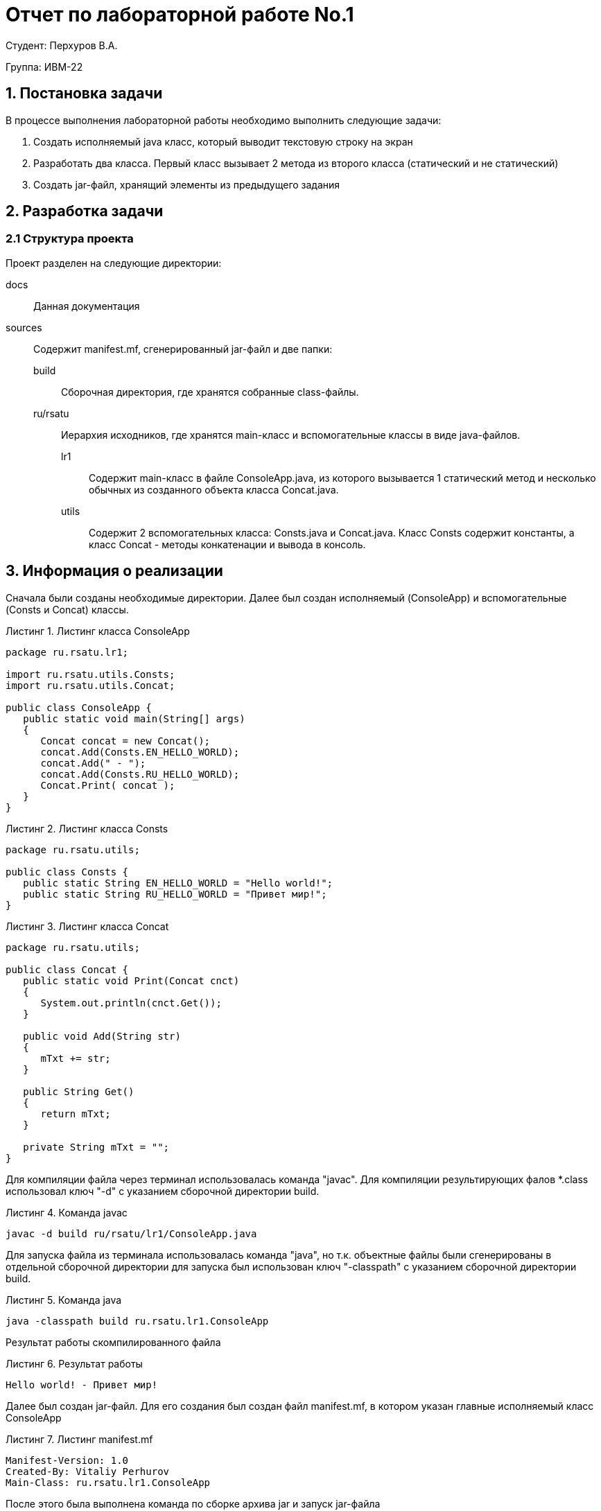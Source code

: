 = Отчет по лабораторной работе No.1
:listing-caption: Листинг
:source-highlighter: coderay

Студент: Перхуров В.А.

Группа: ИВМ-22

== 1. Постановка задачи

В процессе выполнения лабораторной работы необходимо выполнить следующие задачи:

. Создать исполняемый java класс, который выводит текстовую строку на экран
. Разработать два класса. Первый класс вызывает 2 метода из второго класса (статический и не статический)
. Создать jar-файл, хранящий элементы из предыдущего задания


== 2. Разработка задачи

=== 2.1 Структура проекта

Проект разделен на следующие директории:

docs::
Данная документация

sources::
Содержит manifest.mf, сгенерированный jar-файл и две папки:

build:::
Сборочная директория, где хранятся собранные class-файлы.

ru/rsatu:::
Иерархия исходников, где хранятся main-класс и вспомогательные классы в виде java-файлов.

lr1::::
Содержит main-класс в файле ConsoleApp.java, из которого вызывается 1 статический метод и несколько обычных из созданного объекта класса Concat.java.

utils::::
Содержит 2 вспомогательных класса: Consts.java и Concat.java.
Класс Consts содержит константы, а класс Concat - методы конкатенации и вывода в консоль.


== 3. Информация о реализации

Сначала были созданы необходимые директории. Далее был создан исполняемый (ConsoleApp) и вспомогательные (Consts и Concat) классы. 

.Листинг класса ConsoleApp

[source,java]
----
package ru.rsatu.lr1;

import ru.rsatu.utils.Consts;
import ru.rsatu.utils.Concat;

public class ConsoleApp {
   public static void main(String[] args)
   {
      Concat concat = new Concat();
      concat.Add(Consts.EN_HELLO_WORLD);
      concat.Add(" - ");
      concat.Add(Consts.RU_HELLO_WORLD);
      Concat.Print( concat );
   }
}
----

.Листинг класса Consts

[source,java]
----
package ru.rsatu.utils;

public class Consts {
   public static String EN_HELLO_WORLD = "Hello world!";
   public static String RU_HELLO_WORLD = "Привет мир!";
}
----

.Листинг класса Concat

[source,java]
----
package ru.rsatu.utils;

public class Concat {
   public static void Print(Concat cnct)
   {
      System.out.println(cnct.Get());
   }

   public void Add(String str)
   {
      mTxt += str;
   }
   
   public String Get()
   {
      return mTxt;
   }

   private String mTxt = "";
}
----

Для компиляции файла через терминал использовалась команда "javac". Для компиляции результирующих фалов *.class использовал ключ "-d" с указанием сборочной директории build.

.Команда javac
----
javac -d build ru/rsatu/lr1/ConsoleApp.java
----

Для запуска файла из терминала использовалась команда "java", но т.к. объектные файлы были сгенерированы в отдельной сборочной директории для запуска был использован ключ "-classpath"  с указанием сборочной директории build.

.Команда java
----
java -classpath build ru.rsatu.lr1.ConsoleApp
----

Результат работы скомпилированного файла

.Результат работы
----
Hello world! - Привет мир!
----

Далее был создан jar-файл. Для его создания был создан файл manifest.mf, в котором указан главные исполняемый класс ConsoleApp

.Листинг manifest.mf
[source,java]
----
Manifest-Version: 1.0
Created-By: Vitaliy Perhurov
Main-Class: ru.rsatu.lr1.ConsoleApp
----

После этого была выполнена команда по сборке архива jar и запуск jar-файла

.Команда по сборке архива
----
jar cvmf manifest.mf lr1.jar -C ./build ru
----

.Запуск jar-файла
----
java -jar lr1.jar
----

В результате выполнения выводится следующее:

.Результат выполнения
----
Hello world! - Привет мир!
----

== 4. Результаты выполнения

В результате выполнения задания было выполнено:

* созданы классы ConsoleApp в директории ru/rsatu/lr1, Concat и Consts в директории ru/rsatu/utils;

* созданные классы были скомпилированы в папку build с помощью команды javac с ключом "-d";

* был запущен исполняемый класс через терминал с помощью команды java с ключом "-classpath";

* для последующего создания исполняемого jar-файлы был создан файл manifest.mf;

* с помощью команды jar был создан исполняемый jar-файл;

* был запущен jar-файл с помощью команды java с ключом "-jar".

Вся последовательность продемонстрирована на следующем скриншоте:

image::image1.png[]

== 5. Вывод

В результате выполнения лабораторной работы получены навыки по компиляции классов, запуску проектов, созданию jar-файлов с помощью командной строки.